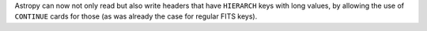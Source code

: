 Astropy can now not only read but also write headers that have ``HIERARCH``
keys with long values, by allowing the use of ``CONTINUE`` cards for those
(as was already the case for regular FITS keys).
